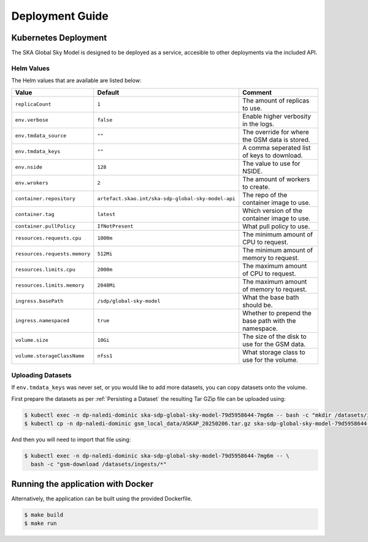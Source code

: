 Deployment Guide
================

Kubernetes Deployment
---------------------

The SKA Global Sky Model is designed to be deployed as a service, accesible to
other deployments via the included API.

Helm Values
~~~~~~~~~~~

The Helm values that are available are listed below:

.. list-table::
    :widths: auto
    :header-rows: 1

    * - Value
      - Default
      - Comment

    * - ``replicaCount``
      - ``1``
      - The amount of replicas to use.

    * - ``env.verbose``
      - ``false``
      - Enable higher verbosity in the logs.

    * - ``env.tmdata_source``
      - ``""``
      - The override for where the GSM data is stored.

    * - ``env.tmdata_keys``
      - ``""``
      - A comma seperated list of keys to download.

    * - ``env.nside``
      - ``128``
      - The value to use for NSIDE.

    * - ``env.wrokers``
      - ``2``
      - The amount of workers to create.

    * - ``container.repository``
      - ``artefact.skao.int/ska-sdp-global-sky-model-api``
      - The repo of the container image to use.

    * - ``container.tag``
      - ``latest``
      - Which version of the container image to use.

    * - ``container.pullPolicy``
      - ``IfNotPresent``
      - What pull policy to use.

    * - ``resources.requests.cpu``
      - ``1000m``
      - The minimum amount of CPU to request.

    * - ``resources.requests.memory``
      - ``512Mi``
      - The minimum amount of memory to request.

    * - ``resources.limits.cpu``
      - ``2000m``
      - The maximum amount of CPU to request.

    * - ``resources.limits.memory``
      - ``2048Mi``
      - The maximum amount of memory to request.

    * - ``ingress.basePath``
      - ``/sdp/global-sky-model``
      - What the base bath should be.

    * - ``ingress.namespaced``
      - ``true``
      - Whether to prepend the base path with the namespace.

    * - ``volume.size``
      - ``10Gi``
      - The size of the disk to use for the GSM data.

    * - ``volume.storageClassName``
      - ``nfss1``
      - What storage class to use for the volume.


Uploading Datasets
~~~~~~~~~~~~~~~~~~

If ``env.tmdata_keys`` was never set, or you would like to add more datasets,
you can copy datasets onto the volume.

First prepare the datasets as per :ref:`Persisting a Dataset` the resulting Tar GZip
file can be uploaded using:

.. code-block:: bash

    $ kubectl exec -n dp-naledi-dominic ska-sdp-global-sky-model-79d5958644-7mg6m -- bash -c "mkdir /datasets/ingests"
    $ kubectl cp -n dp-naledi-dominic gsm_local_data/ASKAP_20250206.tar.gz ska-sdp-global-sky-model-79d5958644-7mg6m:/datasets/ingests/

And then you will need to import that file using:

.. code-block:: bash

    $ kubectl exec -n dp-naledi-dominic ska-sdp-global-sky-model-79d5958644-7mg6m -- \
      bash -c "gsm-download /datasets/ingests/*"


Running the application with Docker
-----------------------------------

Alternatively, the application can be built using the provided Dockerfile.

.. code-block:: bash

    $ make build
    $ make run
